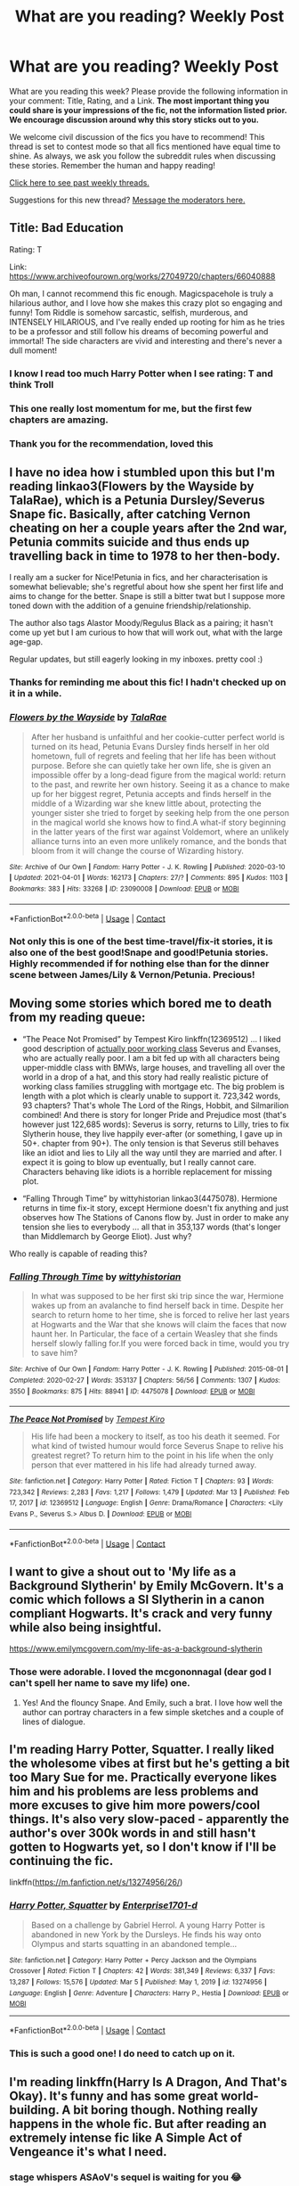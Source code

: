 #+TITLE: What are you reading? Weekly Post

* What are you reading? Weekly Post
:PROPERTIES:
:Author: the-phony-pony
:Score: 58
:DateUnix: 1617796822.0
:DateShort: 2021-Apr-07
:FlairText: Weekly Discussion
:END:
What are you reading this week? Please provide the following information in your comment: Title, Rating, and a Link. *The most important thing you could share is your impressions of the fic, not the information listed prior. We encourage discussion around why this story sticks out to you.*

We welcome civil discussion of the fics you have to recommend! This thread is set to contest mode so that all fics mentioned have equal time to shine. As always, we ask you follow the subreddit rules when discussing these stories. Remember the human and happy reading!

[[https://www.reddit.com/r/HPfanfiction/search?q=flair%3AWeekly+Discussion&restrict_sr=on&sort=new&t=all][Click here to see past weekly threads.]]

Suggestions for this new thread? [[https://www.reddit.com/message/compose?to=%2Fr%2FHPfanfiction&subject=Weekly+Thread][Message the moderators here.]]


** Title: Bad Education

Rating: T

Link: [[https://www.archiveofourown.org/works/27049720/chapters/66040888]]

Oh man, I cannot recommend this fic enough. Magicspacehole is truly a hilarious author, and I love how she makes this crazy plot so engaging and funny! Tom Riddle is somehow sarcastic, selfish, murderous, and INTENSELY HILARIOUS, and I've really ended up rooting for him as he tries to be a professor and still follow his dreams of becoming powerful and immortal! The side characters are vivid and interesting and there's never a dull moment!
:PROPERTIES:
:Author: AFamiliarWitch
:Score: 20
:DateUnix: 1617800670.0
:DateShort: 2021-Apr-07
:END:

*** I know I read too much Harry Potter when I see rating: T and think Troll
:PROPERTIES:
:Author: youmonkeybeater
:Score: 7
:DateUnix: 1617806487.0
:DateShort: 2021-Apr-07
:END:


*** This one really lost momentum for me, but the first few chapters are amazing.
:PROPERTIES:
:Author: dudemanwhoa
:Score: 4
:DateUnix: 1617825463.0
:DateShort: 2021-Apr-08
:END:


*** Thank you for the recommendation, loved this
:PROPERTIES:
:Author: LyraWatson
:Score: 3
:DateUnix: 1617905682.0
:DateShort: 2021-Apr-08
:END:


** I have no idea how i stumbled upon this but I'm reading linkao3(Flowers by the Wayside by TalaRae), which is a Petunia Dursley/Severus Snape fic. Basically, after catching Vernon cheating on her a couple years after the 2nd war, Petunia commits suicide and thus ends up travelling back in time to 1978 to her then-body.

I really am a sucker for Nice!Petunia in fics, and her characterisation is somewhat believable; she's regretful about how she spent her first life and aims to change for the better. Snape is still a bitter twat but I suppose more toned down with the addition of a genuine friendship/relationship.

The author also tags Alastor Moody/Regulus Black as a pairing; it hasn't come up yet but I am curious to how that will work out, what with the large age-gap.

Regular updates, but still eagerly looking in my inboxes. pretty cool :)
:PROPERTIES:
:Author: namisal
:Score: 11
:DateUnix: 1617805613.0
:DateShort: 2021-Apr-07
:END:

*** Thanks for reminding me about this fic! I hadn't checked up on it in a while.
:PROPERTIES:
:Author: anu_start_69
:Score: 3
:DateUnix: 1617911651.0
:DateShort: 2021-Apr-09
:END:


*** [[https://archiveofourown.org/works/23090008][*/Flowers by the Wayside/*]] by [[https://www.archiveofourown.org/users/TalaRae/pseuds/TalaRae][/TalaRae/]]

#+begin_quote
  After her husband is unfaithful and her cookie-cutter perfect world is turned on its head, Petunia Evans Dursley finds herself in her old hometown, full of regrets and feeling that her life has been without purpose. Before she can quietly take her own life, she is given an impossible offer by a long-dead figure from the magical world: return to the past, and rewrite her own history. Seeing it as a chance to make up for her biggest regret, Petunia accepts and finds herself in the middle of a Wizarding war she knew little about, protecting the younger sister she tried to forget by seeking help from the one person in the magical world she knows how to find.A what-if story beginning in the latter years of the first war against Voldemort, where an unlikely alliance turns into an even more unlikely romance, and the bonds that bloom from it will change the course of Wizarding history.
#+end_quote

^{/Site/:} ^{Archive} ^{of} ^{Our} ^{Own} ^{*|*} ^{/Fandom/:} ^{Harry} ^{Potter} ^{-} ^{J.} ^{K.} ^{Rowling} ^{*|*} ^{/Published/:} ^{2020-03-10} ^{*|*} ^{/Updated/:} ^{2021-04-01} ^{*|*} ^{/Words/:} ^{162173} ^{*|*} ^{/Chapters/:} ^{27/?} ^{*|*} ^{/Comments/:} ^{895} ^{*|*} ^{/Kudos/:} ^{1103} ^{*|*} ^{/Bookmarks/:} ^{383} ^{*|*} ^{/Hits/:} ^{33268} ^{*|*} ^{/ID/:} ^{23090008} ^{*|*} ^{/Download/:} ^{[[https://archiveofourown.org/downloads/23090008/Flowers%20by%20the%20Wayside.epub?updated_at=1617312297][EPUB]]} ^{or} ^{[[https://archiveofourown.org/downloads/23090008/Flowers%20by%20the%20Wayside.mobi?updated_at=1617312297][MOBI]]}

--------------

*FanfictionBot*^{2.0.0-beta} | [[https://github.com/FanfictionBot/reddit-ffn-bot/wiki/Usage][Usage]] | [[https://www.reddit.com/message/compose?to=tusing][Contact]]
:PROPERTIES:
:Author: FanfictionBot
:Score: 2
:DateUnix: 1617805637.0
:DateShort: 2021-Apr-07
:END:


*** Not only this is one of the best time-travel/fix-it stories, it is also one of the best good!Snape and good!Petunia stories. Highly recommended if for nothing else than for the dinner scene between James/Lily & Vernon/Petunia. Precious!
:PROPERTIES:
:Author: ceplma
:Score: 1
:DateUnix: 1618416533.0
:DateShort: 2021-Apr-14
:END:


** Moving some stories which bored me to death from my reading queue:

- “The Peace Not Promised” by Tempest Kiro linkffn(12369512) ... I liked good description of [[https://www.reddit.com/r/HPfanfiction/comments/lumg8r/all_our_kin_snape_and_evanses_flight_from_the/][actually poor working class]] Severus and Evanses, who are actually really poor. I am a bit fed up with all characters being upper-middle class with BMWs, large houses, and travelling all over the world in a drop of a hat, and this story had really realistic picture of working class families struggling with mortgage etc. The big problem is length with a plot which is clearly unable to support it. 723,342 words, 93 chapters? That's whole The Lord of the Rings, Hobbit, and Silmarilion combined! And there is story for longer Pride and Prejudice most (that's however just 122,685 words): Severus is sorry, returns to Lilly, tries to fix Slytherin house, they live happily ever-after (or something, I gave up in 50+. chapter from 90+). The only tension is that Severus still behaves like an idiot and lies to Lily all the way until they are married and after. I expect it is going to blow up eventually, but I really cannot care. Characters behaving like idiots is a horrible replacement for missing plot.

- “Falling Through Time” by wittyhistorian linkao3(4475078). Hermione returns in time fix-it story, except Hermione doesn't fix anything and just observes how The Stations of Canons flow by. Just in order to make any tension she lies to everybody ... all that in 353,137 words (that's longer than Middlemarch by George Eliot). Just why?

Who really is capable of reading this?
:PROPERTIES:
:Author: ceplma
:Score: 11
:DateUnix: 1618089654.0
:DateShort: 2021-Apr-11
:END:

*** [[https://archiveofourown.org/works/4475078][*/Falling Through Time/*]] by [[https://www.archiveofourown.org/users/wittyhistorian/pseuds/wittyhistorian][/wittyhistorian/]]

#+begin_quote
  In what was supposed to be her first ski trip since the war, Hermione wakes up from an avalanche to find herself back in time. Despite her search to return home to her time, she is forced to relive her last years at Hogwarts and the War that she knows will claim the faces that now haunt her. In Particular, the face of a certain Weasley that she finds herself slowly falling for.If you were forced back in time, would you try to save him?
#+end_quote

^{/Site/:} ^{Archive} ^{of} ^{Our} ^{Own} ^{*|*} ^{/Fandom/:} ^{Harry} ^{Potter} ^{-} ^{J.} ^{K.} ^{Rowling} ^{*|*} ^{/Published/:} ^{2015-08-01} ^{*|*} ^{/Completed/:} ^{2020-02-27} ^{*|*} ^{/Words/:} ^{353137} ^{*|*} ^{/Chapters/:} ^{56/56} ^{*|*} ^{/Comments/:} ^{1307} ^{*|*} ^{/Kudos/:} ^{3550} ^{*|*} ^{/Bookmarks/:} ^{875} ^{*|*} ^{/Hits/:} ^{88941} ^{*|*} ^{/ID/:} ^{4475078} ^{*|*} ^{/Download/:} ^{[[https://archiveofourown.org/downloads/4475078/Falling%20Through%20Time.epub?updated_at=1617616214][EPUB]]} ^{or} ^{[[https://archiveofourown.org/downloads/4475078/Falling%20Through%20Time.mobi?updated_at=1617616214][MOBI]]}

--------------

[[https://www.fanfiction.net/s/12369512/1/][*/The Peace Not Promised/*]] by [[https://www.fanfiction.net/u/812247/Tempest-Kiro][/Tempest Kiro/]]

#+begin_quote
  His life had been a mockery to itself, as too his death it seemed. For what kind of twisted humour would force Severus Snape to relive his greatest regret? To return him to the point in his life when the only person that ever mattered in his life had already turned away.
#+end_quote

^{/Site/:} ^{fanfiction.net} ^{*|*} ^{/Category/:} ^{Harry} ^{Potter} ^{*|*} ^{/Rated/:} ^{Fiction} ^{T} ^{*|*} ^{/Chapters/:} ^{93} ^{*|*} ^{/Words/:} ^{723,342} ^{*|*} ^{/Reviews/:} ^{2,283} ^{*|*} ^{/Favs/:} ^{1,217} ^{*|*} ^{/Follows/:} ^{1,479} ^{*|*} ^{/Updated/:} ^{Mar} ^{13} ^{*|*} ^{/Published/:} ^{Feb} ^{17,} ^{2017} ^{*|*} ^{/id/:} ^{12369512} ^{*|*} ^{/Language/:} ^{English} ^{*|*} ^{/Genre/:} ^{Drama/Romance} ^{*|*} ^{/Characters/:} ^{<Lily} ^{Evans} ^{P.,} ^{Severus} ^{S.>} ^{Albus} ^{D.} ^{*|*} ^{/Download/:} ^{[[http://www.ff2ebook.com/old/ffn-bot/index.php?id=12369512&source=ff&filetype=epub][EPUB]]} ^{or} ^{[[http://www.ff2ebook.com/old/ffn-bot/index.php?id=12369512&source=ff&filetype=mobi][MOBI]]}

--------------

*FanfictionBot*^{2.0.0-beta} | [[https://github.com/FanfictionBot/reddit-ffn-bot/wiki/Usage][Usage]] | [[https://www.reddit.com/message/compose?to=tusing][Contact]]
:PROPERTIES:
:Author: FanfictionBot
:Score: 1
:DateUnix: 1618089675.0
:DateShort: 2021-Apr-11
:END:


** I want to give a shout out to 'My life as a Background Slytherin' by Emily McGovern. It's a comic which follows a SI Slytherin in a canon compliant Hogwarts. It's crack and very funny while also being insightful.

[[https://www.emilymcgovern.com/my-life-as-a-background-slytherin]]
:PROPERTIES:
:Author: jacdot
:Score: 11
:DateUnix: 1618198082.0
:DateShort: 2021-Apr-12
:END:

*** Those were adorable. I loved the mcgononnagal (dear god I can't spell her name to save my life) one.
:PROPERTIES:
:Author: darlingnicky
:Score: 2
:DateUnix: 1618283048.0
:DateShort: 2021-Apr-13
:END:

**** Yes! And the flouncy Snape. And Emily, such a brat. I love how well the author can portray characters in a few simple sketches and a couple of lines of dialogue.
:PROPERTIES:
:Author: jacdot
:Score: 2
:DateUnix: 1618367641.0
:DateShort: 2021-Apr-14
:END:


** I'm reading Harry Potter, Squatter. I really liked the wholesome vibes at first but he's getting a bit too Mary Sue for me. Practically everyone likes him and his problems are less problems and more excuses to give him more powers/cool things. It's also very slow-paced - apparently the author's over 300k words in and still hasn't gotten to Hogwarts yet, so I don't know if I'll be continuing the fic.

linkffn([[https://m.fanfiction.net/s/13274956/26/]])
:PROPERTIES:
:Author: eurasian_nuthatch
:Score: 10
:DateUnix: 1617804190.0
:DateShort: 2021-Apr-07
:END:

*** [[https://www.fanfiction.net/s/13274956/1/][*/Harry Potter, Squatter/*]] by [[https://www.fanfiction.net/u/143877/Enterprise1701-d][/Enterprise1701-d/]]

#+begin_quote
  Based on a challenge by Gabriel Herrol. A young Harry Potter is abandoned in new York by the Dursleys. He finds his way onto Olympus and starts squatting in an abandoned temple...
#+end_quote

^{/Site/:} ^{fanfiction.net} ^{*|*} ^{/Category/:} ^{Harry} ^{Potter} ^{+} ^{Percy} ^{Jackson} ^{and} ^{the} ^{Olympians} ^{Crossover} ^{*|*} ^{/Rated/:} ^{Fiction} ^{T} ^{*|*} ^{/Chapters/:} ^{42} ^{*|*} ^{/Words/:} ^{381,349} ^{*|*} ^{/Reviews/:} ^{6,337} ^{*|*} ^{/Favs/:} ^{13,287} ^{*|*} ^{/Follows/:} ^{15,576} ^{*|*} ^{/Updated/:} ^{Mar} ^{5} ^{*|*} ^{/Published/:} ^{May} ^{1,} ^{2019} ^{*|*} ^{/id/:} ^{13274956} ^{*|*} ^{/Language/:} ^{English} ^{*|*} ^{/Genre/:} ^{Adventure} ^{*|*} ^{/Characters/:} ^{Harry} ^{P.,} ^{Hestia} ^{*|*} ^{/Download/:} ^{[[http://www.ff2ebook.com/old/ffn-bot/index.php?id=13274956&source=ff&filetype=epub][EPUB]]} ^{or} ^{[[http://www.ff2ebook.com/old/ffn-bot/index.php?id=13274956&source=ff&filetype=mobi][MOBI]]}

--------------

*FanfictionBot*^{2.0.0-beta} | [[https://github.com/FanfictionBot/reddit-ffn-bot/wiki/Usage][Usage]] | [[https://www.reddit.com/message/compose?to=tusing][Contact]]
:PROPERTIES:
:Author: FanfictionBot
:Score: 2
:DateUnix: 1617804218.0
:DateShort: 2021-Apr-07
:END:


*** This is such a good one! I do need to catch up on it.
:PROPERTIES:
:Author: bronzekeeper_1
:Score: 2
:DateUnix: 1618203896.0
:DateShort: 2021-Apr-12
:END:


** I'm reading linkffn(Harry Is A Dragon, And That's Okay). It's funny and has some great world-building. A bit boring though. Nothing really happens in the whole fic. But after reading an extremely intense fic like *A Simple Act of Vengeance* it's what I need.
:PROPERTIES:
:Author: DariusA92
:Score: 8
:DateUnix: 1617808478.0
:DateShort: 2021-Apr-07
:END:

*** *stage whispers* ASAoV's sequel is waiting for you 😂
:PROPERTIES:
:Score: 2
:DateUnix: 1617894443.0
:DateShort: 2021-Apr-08
:END:


*** [[https://www.fanfiction.net/s/13230340/1/][*/Harry Is A Dragon, And That's Okay/*]] by [[https://www.fanfiction.net/u/2996114/Saphroneth][/Saphroneth/]]

#+begin_quote
  Harry Potter is a dragon. He's been a dragon for several years, and frankly he's quite used to the idea - after all, in his experience nobody ever comments about it, so presumably it's just what happens sometimes. Magic, though, THAT is something entirely new. Comedy fic, leading on from the consequences of one... admittedly quite large... change. Cover art by amalgamzaku.
#+end_quote

^{/Site/:} ^{fanfiction.net} ^{*|*} ^{/Category/:} ^{Harry} ^{Potter} ^{*|*} ^{/Rated/:} ^{Fiction} ^{T} ^{*|*} ^{/Chapters/:} ^{99} ^{*|*} ^{/Words/:} ^{701,926} ^{*|*} ^{/Reviews/:} ^{2,957} ^{*|*} ^{/Favs/:} ^{4,513} ^{*|*} ^{/Follows/:} ^{5,049} ^{*|*} ^{/Updated/:} ^{Mar} ^{13} ^{*|*} ^{/Published/:} ^{Mar} ^{10,} ^{2019} ^{*|*} ^{/id/:} ^{13230340} ^{*|*} ^{/Language/:} ^{English} ^{*|*} ^{/Genre/:} ^{Humor/Adventure} ^{*|*} ^{/Characters/:} ^{Harry} ^{P.} ^{*|*} ^{/Download/:} ^{[[http://www.ff2ebook.com/old/ffn-bot/index.php?id=13230340&source=ff&filetype=epub][EPUB]]} ^{or} ^{[[http://www.ff2ebook.com/old/ffn-bot/index.php?id=13230340&source=ff&filetype=mobi][MOBI]]}

--------------

*FanfictionBot*^{2.0.0-beta} | [[https://github.com/FanfictionBot/reddit-ffn-bot/wiki/Usage][Usage]] | [[https://www.reddit.com/message/compose?to=tusing][Contact]]
:PROPERTIES:
:Author: FanfictionBot
:Score: 1
:DateUnix: 1617808500.0
:DateShort: 2021-Apr-07
:END:


** I read two fics this week

linkao3([[https://archiveofourown.org/works/23263648/chapters/55709014]])

This is a very excellent fic. The main premise is this: Young Tom Riddle and Harry from different universes meet in the RoR and accidentally travel 50 years to the future in Tom's dimension.

There's some pretty cool druidic magic, it portrays Slytherin more realistically than canon and the Romance was pretty good.

Linkao3([[https://archiveofourown.org/works/22127926/chapters/52816285]])

This fic is also pretty good. It's an exploration of how Cedric could have become a death eater in Cursed Child and that's pretty much all you need to know.
:PROPERTIES:
:Author: nousernameslef
:Score: 7
:DateUnix: 1617808515.0
:DateShort: 2021-Apr-07
:END:

*** Thank you!!!! Dark Cedric is me :)
:PROPERTIES:
:Author: subtropicalyland
:Score: 4
:DateUnix: 1617820399.0
:DateShort: 2021-Apr-07
:END:


*** [[https://archiveofourown.org/works/23263648][*/The Incantation of the Oak-Priest/*]] by [[https://www.archiveofourown.org/users/relic_crown/pseuds/relic_crown][/relic_crown/]]

#+begin_quote
  A fifteen-year-old Tom Riddle slips through time, pulled by a scarred boy into a seemingly idyllic future. Harry Potter falls with him into a reality untouched by Voldemort's reign. Taken into the Potter household, the two form an unlikely bond -- but between centaur magic, governmental plots, and the darkness at the heart of the Forbidden Forest, this new world is not as it seems.(In which Tom learns to be kind, Harry learns to be cruel, and ancient magic sings to them both from the woods. Meanwhile, a war of metal and secrets brews in the shadows, threatening an end to the fragile peace.)
#+end_quote

^{/Site/:} ^{Archive} ^{of} ^{Our} ^{Own} ^{*|*} ^{/Fandom/:} ^{Harry} ^{Potter} ^{-} ^{J.} ^{K.} ^{Rowling} ^{*|*} ^{/Published/:} ^{2020-03-22} ^{*|*} ^{/Completed/:} ^{2021-02-28} ^{*|*} ^{/Words/:} ^{222666} ^{*|*} ^{/Chapters/:} ^{36/36} ^{*|*} ^{/Comments/:} ^{722} ^{*|*} ^{/Kudos/:} ^{918} ^{*|*} ^{/Bookmarks/:} ^{372} ^{*|*} ^{/Hits/:} ^{30314} ^{*|*} ^{/ID/:} ^{23263648} ^{*|*} ^{/Download/:} ^{[[https://archiveofourown.org/downloads/23263648/The%20Incantation%20of%20the.epub?updated_at=1617598359][EPUB]]} ^{or} ^{[[https://archiveofourown.org/downloads/23263648/The%20Incantation%20of%20the.mobi?updated_at=1617598359][MOBI]]}

--------------

*FanfictionBot*^{2.0.0-beta} | [[https://github.com/FanfictionBot/reddit-ffn-bot/wiki/Usage][Usage]] | [[https://www.reddit.com/message/compose?to=tusing][Contact]]
:PROPERTIES:
:Author: FanfictionBot
:Score: 3
:DateUnix: 1617808543.0
:DateShort: 2021-Apr-07
:END:


*** Oh yay, you're enjoying it!
:PROPERTIES:
:Author: Riddle-in-a-Box
:Score: 2
:DateUnix: 1617810004.0
:DateShort: 2021-Apr-07
:END:

**** Did you write one of them?
:PROPERTIES:
:Author: nousernameslef
:Score: 1
:DateUnix: 1617810073.0
:DateShort: 2021-Apr-07
:END:

***** Oh no, it's that I think I was the one who recommended Incantation of the Oak-Priest. I swear i saw you before.
:PROPERTIES:
:Author: Riddle-in-a-Box
:Score: 2
:DateUnix: 1617810193.0
:DateShort: 2021-Apr-07
:END:

****** That might very well have been the case. Thanks for the rec in that case.
:PROPERTIES:
:Author: nousernameslef
:Score: 1
:DateUnix: 1617810341.0
:DateShort: 2021-Apr-07
:END:


** I just have finished [[https://archiveofourown.org/series/2122854][Bad Education]] by [[https://archiveofourown.org/users/magicspacehole/pseuds/magicspacehole][magicspacehole]]

Summary: What he had pictured in his head when he'd first thought of teaching were long, sweeping orations, students hanging on his every word, young minds being taken in and inspired by his message. What he did not fully consider, however, was that he would actually have to teach. (In which Tom Riddle begins teaching at Hogwarts and realizes just what a horribly stupid idea it was.)

Opinion: I seldom laughed as much while reading a story as I did with this one. Tom is OOC but the world building and the plot is great for a humor-based fic.
:PROPERTIES:
:Author: Serena_Sers
:Score: 8
:DateUnix: 1618201193.0
:DateShort: 2021-Apr-12
:END:

*** I agree; this fic is hilarious. Thanks for sharing!
:PROPERTIES:
:Author: Babbine
:Score: 1
:DateUnix: 1618240306.0
:DateShort: 2021-Apr-12
:END:


** Title: A New Better Life

[[https://www.fanfiction.net/s/13270559/1/A-New-Better-Life]]

Do you like a good but fallible Dumbledore? A powerful but not overpowered Harry? A story that doesn't depend on ships? A story that follows canon but in a unique and original way? Good grammar? A family friendly story with action? A story that is under the radar and a author that deserves more reads?

If so give it a chance. Year 1 is done and Year 2 is on the way.

Highly recommend.
:PROPERTIES:
:Author: Focusun
:Score: 6
:DateUnix: 1617834894.0
:DateShort: 2021-Apr-08
:END:

*** Hm I'll check it out.
:PROPERTIES:
:Author: RoyalCatniss
:Score: 3
:DateUnix: 1617949115.0
:DateShort: 2021-Apr-09
:END:


** It's been a few weeks since I've done one of these. I've been going through a real drink-whiskey-and-play-Rock-Band-every-night phase. Trying to recapture my youth. Been drinking some pretty good whiskys. Way better than the swill I drank back when I was poor. If I had a time phone and could call myself in 2010 I'd tell myself A) to buy bitcoin; and B) that Buffalo Trace only costs $25 a bottle and tastes better than every bourbon under $50 (including Eagle Rare, Buffalo Trace's label in the $40 price range) and a lot of the ones that are over $50.

Of course, I always have time to stop drinking and strumming a plastic, baby guitar to read the new chapter of Unprecedented Competition by BrilliantLady. The latest entry in a series that started off (five fics ago) as something that was nearly a canon rehash and has slowly and logically gone completely off of the rails of canon. Those butterfly wings be small, but they are strong. Right now we're at year 4, and Harry has actually managed to be popular enough that the school has rallied around him and he has study groups helping him learn spells and troubleshoot strategies for the tournament tasks. At a rate of two chapters per week, the second task is coming up fast, but this series ramps up into such a page turner that if you start now I don't doubt you'll be all caught up by the time we get there. Start on the first (very short) set up fic: The Definition of Normal. A true 1/1 series.

linkffn(11591125)

I'm also still reading and still wholeheartedly recommending Loose Cannon by Manatee-Vs-Walrus. The fic that taught me what EWE means. Before I thought it was some kind of smut indicator because of the similarity to the more widely known PWP tag. So I guess this means Loose Cannon is educational too. One more reason to give it a try! One thing I really like about this fic that I don't think I've mentioned in the last 10 comments I've made recommending it is that the author seeds the story with future events all of the time. The fic is advertised as "No mortal peril" and completely lives up to it, but even without the stakes (and perhaps more importantly the cliffhangers) you'd get from a combat-oriented story my interest is always piqued, because I always have a vague idea of what's coming soon. Like right now I'm looking forward to Harry attending the annual WORF (an organization that helps werewolves) gala, where he'll be auctioning off for charity his old glasses, a broomstick that was broken out from under him during one of his first matches playing for the Chudley Cannons, and a date with himself. Hopefully I've managed to pique your interest too, the story is an absolute blast that has been going strong for a staggering 994,537 words and shows no signs of slowing down. Come enjoy new chapters of this 1/1 story every Wednesday.

linkffn(13452914)

I also read A Simple Act of Vengeance by Frickles, and the sequel (as much of it as is currently published) Wrath and Remorse. This is just about the exact opposite of Loose Cannon. This fic makes A Storm of Swords look like The Very Hungry Caterpillar. It is intense, brutal, and ramps up to a degree that you really don't see in anything else. The closest comparison I have is, if anyone reads Wildbow's stories (not fan fiction, but they are published online for free), it reminds me of Pact after arc 9 where the story is just pure insanity, ramping up from one mind blowing fucked up situation to another, but I honestly think Wrath and Remorse in particular is somehow more intense and more brutal than Pact was. Without getting too much into spoiler territory, the story starts out like a nice little Super!Harry story where he has wandless magic, and is going to be in a cute little love triangle with Susan Bones and Daphne Greengrass, and everything is going to be a great predictable canon-rehash cakewalk, and then all of that is ripped away from you and what's left is a bunch of horribly broken people just trying to keep it together for one more goddamn day. This Frickles cat is definitely someone to watch. The kind of dude that the "follow author" check box was made for. Relative newcomer, but already super prolific and very creative and original with a bunch of great WIPs that are being regularly updated. I would give the story a 1/1, but my immersion was shattered when a character ordered a whiskey that wasn't produced for ~13 more years after present day in the story, so that's a goose egg for you, A Simple Act of Vengeance! You get nothing!! I said good day sir!!! Ah whatever, you know it's a 1/1.

linkffn(13540876)
:PROPERTIES:
:Author: HamiltonsGhost
:Score: 6
:DateUnix: 1617945611.0
:DateShort: 2021-Apr-09
:END:

*** In regards to A simple act of vengeance, does the story and writing improve significantly? I'm on chapter 8 and the quality is.. average so to speak. Now i'm not bemoaning the author, any person who is willing to put the time and effort into a work has the utmost respect in my book.
:PROPERTIES:
:Author: ZacSt
:Score: 5
:DateUnix: 1617962999.0
:DateShort: 2021-Apr-09
:END:

**** I would say absolutely, and I think the author would agree with your criticism. Aside from just getting a lot of practice as he goes, around the end of second year he got a pretty experienced beta, and they seem to work very well together.

To quote the author from the final A/N:

#+begin_quote
  Last shout-out (until the next story) has to go to Nauze, who's been with me for the last 20-some chapters of this story, as well as to anakvita, though their tenure as my beta was only for 3 or 4 chapters. I should go back and edit some of the earlier chapters, and I will someday. Cheers!
#+end_quote
:PROPERTIES:
:Author: HamiltonsGhost
:Score: 3
:DateUnix: 1617979731.0
:DateShort: 2021-Apr-09
:END:


*** [[https://www.fanfiction.net/s/11591125/1/][*/The Definition of Normal/*]] by [[https://www.fanfiction.net/u/6872861/BrilliantLady][/BrilliantLady/]]

#+begin_quote
  A young Harry learns the everyday power of words. He's going to make the Dursleys happy by being "normal". Then they'll love him, just like they love Dudley! It's a flawless plan... right? Smart!Harry, Manipulative!Harry, canonical level child neglect/abuse. Complete. Part 1 of the "Perfectly Normal" series.
#+end_quote

^{/Site/:} ^{fanfiction.net} ^{*|*} ^{/Category/:} ^{Harry} ^{Potter} ^{*|*} ^{/Rated/:} ^{Fiction} ^{K} ^{*|*} ^{/Chapters/:} ^{10} ^{*|*} ^{/Words/:} ^{18,706} ^{*|*} ^{/Reviews/:} ^{251} ^{*|*} ^{/Favs/:} ^{1,336} ^{*|*} ^{/Follows/:} ^{683} ^{*|*} ^{/Updated/:} ^{Dec} ^{3,} ^{2015} ^{*|*} ^{/Published/:} ^{Nov} ^{1,} ^{2015} ^{*|*} ^{/Status/:} ^{Complete} ^{*|*} ^{/id/:} ^{11591125} ^{*|*} ^{/Language/:} ^{English} ^{*|*} ^{/Genre/:} ^{Family/Fantasy} ^{*|*} ^{/Characters/:} ^{Harry} ^{P.,} ^{Petunia} ^{D.,} ^{Dudley} ^{D.,} ^{Vernon} ^{D.} ^{*|*} ^{/Download/:} ^{[[http://www.ff2ebook.com/old/ffn-bot/index.php?id=11591125&source=ff&filetype=epub][EPUB]]} ^{or} ^{[[http://www.ff2ebook.com/old/ffn-bot/index.php?id=11591125&source=ff&filetype=mobi][MOBI]]}

--------------

[[https://www.fanfiction.net/s/13452914/1/][*/Loose Cannon/*]] by [[https://www.fanfiction.net/u/11271166/manatee-vs-walrus][/manatee-vs-walrus/]]

#+begin_quote
  Fourteen months after the Battle of Hogwarts, an overheard, off-the-cuff comment turns Harry's life upside-down. Goodbye Auror training, hello Chudley Cannons! And witches ... lots of witches (but no harem). Heaps of dialogue and world-building, and OCs galore. Warning: Many tropes were harmed in the writing of this fic, and Cursed Child never happened. NO MORTAL PERIL.
#+end_quote

^{/Site/:} ^{fanfiction.net} ^{*|*} ^{/Category/:} ^{Harry} ^{Potter} ^{*|*} ^{/Rated/:} ^{Fiction} ^{M} ^{*|*} ^{/Chapters/:} ^{116} ^{*|*} ^{/Words/:} ^{994,537} ^{*|*} ^{/Reviews/:} ^{1,133} ^{*|*} ^{/Favs/:} ^{1,131} ^{*|*} ^{/Follows/:} ^{1,437} ^{*|*} ^{/Updated/:} ^{Apr} ^{8} ^{*|*} ^{/Published/:} ^{Dec} ^{15,} ^{2019} ^{*|*} ^{/id/:} ^{13452914} ^{*|*} ^{/Language/:} ^{English} ^{*|*} ^{/Genre/:} ^{Humor/Hurt/Comfort} ^{*|*} ^{/Characters/:} ^{Harry} ^{P.,} ^{Hermione} ^{G.,} ^{OC,} ^{Kreacher} ^{*|*} ^{/Download/:} ^{[[http://www.ff2ebook.com/old/ffn-bot/index.php?id=13452914&source=ff&filetype=epub][EPUB]]} ^{or} ^{[[http://www.ff2ebook.com/old/ffn-bot/index.php?id=13452914&source=ff&filetype=mobi][MOBI]]}

--------------

[[https://www.fanfiction.net/s/13540876/1/][*/A Simple Act of Vengeance/*]] by [[https://www.fanfiction.net/u/13265614/Frickles][/Frickles/]]

#+begin_quote
  Harry Potter found a loving home after escaping his relatives, but the wizarding world he's dragged into turned out to be anything but magical. Power, fame, and glory may not bring happiness, but they might just be enough to right the wrongs inflicted upon him. The sequel, Wrath and Remorse, is published on this site.
#+end_quote

^{/Site/:} ^{fanfiction.net} ^{*|*} ^{/Category/:} ^{Harry} ^{Potter} ^{*|*} ^{/Rated/:} ^{Fiction} ^{M} ^{*|*} ^{/Chapters/:} ^{51} ^{*|*} ^{/Words/:} ^{352,195} ^{*|*} ^{/Reviews/:} ^{1,243} ^{*|*} ^{/Favs/:} ^{1,533} ^{*|*} ^{/Follows/:} ^{1,982} ^{*|*} ^{/Updated/:} ^{Dec} ^{17,} ^{2020} ^{*|*} ^{/Published/:} ^{Apr} ^{3,} ^{2020} ^{*|*} ^{/Status/:} ^{Complete} ^{*|*} ^{/id/:} ^{13540876} ^{*|*} ^{/Language/:} ^{English} ^{*|*} ^{/Genre/:} ^{Adventure/Supernatural} ^{*|*} ^{/Characters/:} ^{Harry} ^{P.,} ^{Neville} ^{L.,} ^{Susan} ^{B.,} ^{Daphne} ^{G.} ^{*|*} ^{/Download/:} ^{[[http://www.ff2ebook.com/old/ffn-bot/index.php?id=13540876&source=ff&filetype=epub][EPUB]]} ^{or} ^{[[http://www.ff2ebook.com/old/ffn-bot/index.php?id=13540876&source=ff&filetype=mobi][MOBI]]}

--------------

*FanfictionBot*^{2.0.0-beta} | [[https://github.com/FanfictionBot/reddit-ffn-bot/wiki/Usage][Usage]] | [[https://www.reddit.com/message/compose?to=tusing][Contact]]
:PROPERTIES:
:Author: FanfictionBot
:Score: 1
:DateUnix: 1617945639.0
:DateShort: 2021-Apr-09
:END:


** I just started linkao3([[https://archiveofourown.org/works/24720655]]) which is so far (I'm at 5%) very nice. It's a time travel of Hermione to Marauders era.

Before that I read linkao3([[https://archiveofourown.org/works/27299614]]) which is ok, it's a bella/hermione story. Though so far there isn't much plot.

linkffn([[https://www.fanfiction.net/s/6635363/1/When-In-Doubt-Obliviate]]) which was fun. Some chapters were really hilarious.

linkffn([[https://www.fanfiction.net/s/6337450/1/Harry-Potter-and-the-Turning-of-the-Sun]]) is a harry/bellatrix story, a little bit like Delenda Est but it's quite a lot boring. I had read that it was boring before starting it, but I kinda like this ship so I read it anyway and yeah there isn't much happening. And it's not complete.

linkffn([[https://www.fanfiction.net/s/12317784/1/Stepping-Back]]) is also a harry/bellatrix story. I liked the beginning, but it turned into an endless loop of ultra-emotional/power-wanky which spoiled it.
:PROPERTIES:
:Author: PaddleStroke
:Score: 7
:DateUnix: 1617978731.0
:DateShort: 2021-Apr-09
:END:

*** [[https://archiveofourown.org/works/15153092][*/All You Want/*]] by [[https://www.archiveofourown.org/users/senlinyu/pseuds/senlinyu][/senlinyu/]]

#+begin_quote
  Eighth Year at Hogwarts was supposed to be Hermione's. And it is, just not in the way she expects. Omegaverse fic.
#+end_quote

^{/Site/:} ^{Archive} ^{of} ^{Our} ^{Own} ^{*|*} ^{/Fandom/:} ^{Harry} ^{Potter} ^{-} ^{J.} ^{K.} ^{Rowling} ^{*|*} ^{/Published/:} ^{2018-07-03} ^{*|*} ^{/Completed/:} ^{2019-04-08} ^{*|*} ^{/Words/:} ^{172651} ^{*|*} ^{/Chapters/:} ^{36/36} ^{*|*} ^{/Comments/:} ^{5167} ^{*|*} ^{/Kudos/:} ^{20261} ^{*|*} ^{/Bookmarks/:} ^{4469} ^{*|*} ^{/Hits/:} ^{558361} ^{*|*} ^{/ID/:} ^{15153092} ^{*|*} ^{/Download/:} ^{[[https://archiveofourown.org/downloads/15153092/All%20You%20Want.epub?updated_at=1617972136][EPUB]]} ^{or} ^{[[https://archiveofourown.org/downloads/15153092/All%20You%20Want.mobi?updated_at=1617972136][MOBI]]}

--------------

[[https://www.fanfiction.net/s/6635363/1/][*/When In Doubt, Obliviate/*]] by [[https://www.fanfiction.net/u/674180/Sarah1281][/Sarah1281/]]

#+begin_quote
  When a chance meeting reveals Harry's planned fate to Lockhart, he knows what he has to do: rescue him and raise him as his own to properly manage his celebrity status. Harry gets a magical upbringing, Lockhart gets the Boy-Who-Lived...everybody wins!
#+end_quote

^{/Site/:} ^{fanfiction.net} ^{*|*} ^{/Category/:} ^{Harry} ^{Potter} ^{*|*} ^{/Rated/:} ^{Fiction} ^{K+} ^{*|*} ^{/Chapters/:} ^{38} ^{*|*} ^{/Words/:} ^{114,644} ^{*|*} ^{/Reviews/:} ^{2,907} ^{*|*} ^{/Favs/:} ^{3,510} ^{*|*} ^{/Follows/:} ^{2,154} ^{*|*} ^{/Updated/:} ^{Aug} ^{22,} ^{2012} ^{*|*} ^{/Published/:} ^{Jan} ^{8,} ^{2011} ^{*|*} ^{/Status/:} ^{Complete} ^{*|*} ^{/id/:} ^{6635363} ^{*|*} ^{/Language/:} ^{English} ^{*|*} ^{/Genre/:} ^{Humor/Friendship} ^{*|*} ^{/Characters/:} ^{Harry} ^{P.,} ^{Gilderoy} ^{L.} ^{*|*} ^{/Download/:} ^{[[http://www.ff2ebook.com/old/ffn-bot/index.php?id=6635363&source=ff&filetype=epub][EPUB]]} ^{or} ^{[[http://www.ff2ebook.com/old/ffn-bot/index.php?id=6635363&source=ff&filetype=mobi][MOBI]]}

--------------

[[https://www.fanfiction.net/s/6337450/1/][*/Harry Potter and the Turning of the Sun/*]] by [[https://www.fanfiction.net/u/726855/Lord-umbrex][/Lord umbrex/]]

#+begin_quote
  AU past OP-After Harry is thrust back in time, he has to survive his final years in Hogwarts and live his new life around people he knows will become Death Eaters. Can he beat his prejudices and give people a chance, or will he crumble under the pressure?
#+end_quote

^{/Site/:} ^{fanfiction.net} ^{*|*} ^{/Category/:} ^{Harry} ^{Potter} ^{*|*} ^{/Rated/:} ^{Fiction} ^{T} ^{*|*} ^{/Chapters/:} ^{39} ^{*|*} ^{/Words/:} ^{318,076} ^{*|*} ^{/Reviews/:} ^{1,439} ^{*|*} ^{/Favs/:} ^{3,704} ^{*|*} ^{/Follows/:} ^{4,523} ^{*|*} ^{/Updated/:} ^{Dec} ^{26,} ^{2017} ^{*|*} ^{/Published/:} ^{Sep} ^{19,} ^{2010} ^{*|*} ^{/id/:} ^{6337450} ^{*|*} ^{/Language/:} ^{English} ^{*|*} ^{/Characters/:} ^{Harry} ^{P.,} ^{Bellatrix} ^{L.} ^{*|*} ^{/Download/:} ^{[[http://www.ff2ebook.com/old/ffn-bot/index.php?id=6337450&source=ff&filetype=epub][EPUB]]} ^{or} ^{[[http://www.ff2ebook.com/old/ffn-bot/index.php?id=6337450&source=ff&filetype=mobi][MOBI]]}

--------------

[[https://www.fanfiction.net/s/12317784/1/][*/Stepping Back/*]] by [[https://www.fanfiction.net/u/8024050/TheBlack-sResurgence][/TheBlack'sResurgence/]]

#+begin_quote
  Post-OOTP. The episode in the DOM has left Harry a changed boy. He returns to the Dursley's to prepare for his inevitable confrontation with Voldemort, but his stay there is very short-lived. He finds himself in the care of people who he has no choice but to cooperate with and they give him a startling revelation: Harry must travel back to the 1970's to save the wizarding world.
#+end_quote

^{/Site/:} ^{fanfiction.net} ^{*|*} ^{/Category/:} ^{Harry} ^{Potter} ^{*|*} ^{/Rated/:} ^{Fiction} ^{M} ^{*|*} ^{/Chapters/:} ^{26} ^{*|*} ^{/Words/:} ^{396,912} ^{*|*} ^{/Reviews/:} ^{4,210} ^{*|*} ^{/Favs/:} ^{12,773} ^{*|*} ^{/Follows/:} ^{11,603} ^{*|*} ^{/Updated/:} ^{Feb} ^{13} ^{*|*} ^{/Published/:} ^{Jan} ^{11,} ^{2017} ^{*|*} ^{/Status/:} ^{Complete} ^{*|*} ^{/id/:} ^{12317784} ^{*|*} ^{/Language/:} ^{English} ^{*|*} ^{/Genre/:} ^{Drama/Romance} ^{*|*} ^{/Characters/:} ^{<Harry} ^{P.,} ^{Bellatrix} ^{L.>} ^{James} ^{P.} ^{*|*} ^{/Download/:} ^{[[http://www.ff2ebook.com/old/ffn-bot/index.php?id=12317784&source=ff&filetype=epub][EPUB]]} ^{or} ^{[[http://www.ff2ebook.com/old/ffn-bot/index.php?id=12317784&source=ff&filetype=mobi][MOBI]]}

--------------

*FanfictionBot*^{2.0.0-beta} | [[https://github.com/FanfictionBot/reddit-ffn-bot/wiki/Usage][Usage]] | [[https://www.reddit.com/message/compose?to=tusing][Contact]]
:PROPERTIES:
:Author: FanfictionBot
:Score: 1
:DateUnix: 1617978788.0
:DateShort: 2021-Apr-09
:END:


** *The Sultan and Scheherazade are one* Grindeldore. This is by Eldritcher who is hands down my favorite author at the moment. They have a poetic and sparse way of writing which leaves impressions long after reading the fic. Amazing world building and use of symbolism. Albus and Gellert are written sympathetically. I loved how the World War I and Spanish Flu are used as plot devices. linkao3([[https://archiveofourown.org/works/30478755]])

#+begin_quote
  "I had believed there is no balm in Gilead," he said, eyes bright with tears, trembling, despondent, merely a man. "Then you came to me."
#+end_quote

*The Art and Science of Change* Minerva/Severus. This is by one of my favorite Minerva authors. Retired Minerva. Bittersweet fic about Minerva starting a new life in the Hebrides after leaving Hogwarts. I really liked the writing. . Since the fic is Minerva centric it's definitely easier to understand her headspace compared to his. There is a lot of character growth in between the lines. I loved how evocative the descriptions are. linkao3([[https://archiveofourown.org/works/39572]])

#+begin_quote
  The old witch lived in a cottage by the shore, and she lived alone save for her cat, because that was what witches did.
#+end_quote
:PROPERTIES:
:Author: Consistent_Squash
:Score: 5
:DateUnix: 1617814908.0
:DateShort: 2021-Apr-07
:END:

*** [[https://archiveofourown.org/works/30478755][*/The Sultan and Scheherazade are one/*]] by [[https://www.archiveofourown.org/users/eldritcher/pseuds/eldritcher][/eldritcher/]]

#+begin_quote
  Albus Dumbledore is irresistible. This is merely the first of Gellert Grindelwald's problems.
#+end_quote

^{/Site/:} ^{Archive} ^{of} ^{Our} ^{Own} ^{*|*} ^{/Fandom/:} ^{Harry} ^{Potter} ^{-} ^{J.} ^{K.} ^{Rowling} ^{*|*} ^{/Published/:} ^{2021-04-05} ^{*|*} ^{/Updated/:} ^{2021-04-07} ^{*|*} ^{/Words/:} ^{5294} ^{*|*} ^{/Chapters/:} ^{2/3} ^{*|*} ^{/Comments/:} ^{4} ^{*|*} ^{/Kudos/:} ^{13} ^{*|*} ^{/Bookmarks/:} ^{4} ^{*|*} ^{/Hits/:} ^{141} ^{*|*} ^{/ID/:} ^{30478755} ^{*|*} ^{/Download/:} ^{[[https://archiveofourown.org/downloads/30478755/The%20Sultan%20and.epub?updated_at=1617766169][EPUB]]} ^{or} ^{[[https://archiveofourown.org/downloads/30478755/The%20Sultan%20and.mobi?updated_at=1617766169][MOBI]]}

--------------

[[https://archiveofourown.org/works/39572][*/The Art and Science of Change/*]] by [[https://www.archiveofourown.org/users/Delphi/pseuds/Delphi][/Delphi/]]

#+begin_quote
  Minerva begins a new life amidst memories of the old.
#+end_quote

^{/Site/:} ^{Archive} ^{of} ^{Our} ^{Own} ^{*|*} ^{/Fandom/:} ^{Harry} ^{Potter} ^{-} ^{Rowling} ^{*|*} ^{/Published/:} ^{2008-05-07} ^{*|*} ^{/Words/:} ^{5183} ^{*|*} ^{/Chapters/:} ^{1/1} ^{*|*} ^{/Comments/:} ^{19} ^{*|*} ^{/Kudos/:} ^{141} ^{*|*} ^{/Bookmarks/:} ^{25} ^{*|*} ^{/Hits/:} ^{1855} ^{*|*} ^{/ID/:} ^{39572} ^{*|*} ^{/Download/:} ^{[[https://archiveofourown.org/downloads/39572/The%20Art%20and%20Science%20of.epub?updated_at=1387548455][EPUB]]} ^{or} ^{[[https://archiveofourown.org/downloads/39572/The%20Art%20and%20Science%20of.mobi?updated_at=1387548455][MOBI]]}

--------------

*FanfictionBot*^{2.0.0-beta} | [[https://github.com/FanfictionBot/reddit-ffn-bot/wiki/Usage][Usage]] | [[https://www.reddit.com/message/compose?to=tusing][Contact]]
:PROPERTIES:
:Author: FanfictionBot
:Score: 3
:DateUnix: 1617814929.0
:DateShort: 2021-Apr-07
:END:


** I read 'Psychosis' by SnowWhiteOwl ([[https://www.fanfiction.net/s/9040382/1/Psychosis]]) and because I"m feeling maudlin and the story reminded me of 'Digging for the bones' by Paganaidd ([[https://www.fanfiction.net/s/6782408/1/Digging-for-the-Bones]]), I reread it as well.

Those are the best hurt/comfort stories I know that feature a Harry/Snape bonding relation. Well written and deeply disturbing in an emotional way (Digging more then psychosis but it's close.

Read the update on 'Road to power' by Chaos65. (h[[https://www.fanfiction.net/s/13701999/1/Road-to-Power][ttps://www.fanfiction.net/s/13701999/1/Road-to-Power]]). A more than decent HP-Marvel crossover SI that is starting to get traction action wise. I'm really curious about this fic and recommend it despite it meddling with tropes.

I've started reading 'Mendacium' by SomeoneFromBrazil ([[https://www.fanfiction.net/s/13850007/1/Mendacium]]) on account of it being mentionded last week. Its a WBWL story with a somewhat more novel approach. It hasn't quite found it's feet and I'm not really convinced of the story. There a lot of things bothering me but I'm waiting to see what happens.

I'm trying to read 'Serpentine advice' by ubiquitouslyverbose ( [[https://www.fanfiction.net/s/13653786/4/Serpentine-Advice]]) and find the author's name to be what's bugging me about this story. I'm 4 chapters in and it feels like an info-dump and hardly anything happening. In contrast to that the hart of the matter of this information is really interesting as a foreshadowing to what might happen but storywise the pacing is off. I'll pick it up and try to get further in the future, maybe.
:PROPERTIES:
:Author: Pavic412
:Score: 5
:DateUnix: 1617902216.0
:DateShort: 2021-Apr-08
:END:


** I'm currently about halfway through linkffn(The Shock of it All by Fairywm) and I'm not sure whether I like this or I've just committed to it and need to know what happens. It's definitely one of the more unusual ones I've read. It's an OP!Harry story in which Harry ends up an amnesiac which basically ends up working in his favor as it erases all of the conditioning through his life to make him a good BWL.

The whole story is like a pinball game of bashing, which is kind of fun as it never focuses too too long on just one character being written as a giant a-hole, so it doesn't get monotonous. You'll get a little blurb of Ron bashing, then life happens as normal until you get a little tidbit of nastiness towards someone else, etc. It's kind of funny now that I try to describe it.

Harry and some of the other 14/15 year olds are portrayed as uncharacteristically horny in an ill mannered and hormonal sort of way: ogling someone's beasts while they bounce up and down in excitement or just in general getting distracted by the fact that the girl is attractive or has attractive attributes.

Also, Harry builds a mind palace to keep things sorted and it's the Enterprise, complete with crewmembers from the original Star Trek and TNG. It's just a weird little journey that this story takes you on, I have no other way to explain it 😅

Irksome things: the author refers to Harry as "our hero" or "the dark haired wizard" a lot and I find it obnoxious as it doesn't match the narration style, but whatevs. Creative differences, yeah?
:PROPERTIES:
:Author: HungryGhostCat
:Score: 6
:DateUnix: 1617946854.0
:DateShort: 2021-Apr-09
:END:

*** If you haven't read it already, [[https://archiveofourown.org/works/9821300/chapters/22052543][Swung by Serafim]] has a well written amnesiac Harry (obliviation occurs in chamber of secrets) where Harry‘s competence and intellect comes to light. Features mentor Snape if you're into that.
:PROPERTIES:
:Author: RoyalCatniss
:Score: 7
:DateUnix: 1617949000.0
:DateShort: 2021-Apr-09
:END:

**** It's already my second favorite Harry Potter fic, being worse that Seventh Horcrux but better than Oh God Not Again.
:PROPERTIES:
:Author: natsuzamaki
:Score: 2
:DateUnix: 1618034893.0
:DateShort: 2021-Apr-10
:END:


*** [[https://www.fanfiction.net/s/12011689/1/][*/The Shock of it All/*]] by [[https://www.fanfiction.net/u/972483/Fairywm][/Fairywm/]]

#+begin_quote
  A freak potion accident renders our hero without memory of who he is. Watch as the new Harry takes Hogwarts by storm. No one is going to tell him what to do. AU 4th year. Super!Unfettered!Cussing!Harry. Some bashing, but not stupidly so. Not a crossover, but with a lot of Sci-fi references. Harry's a bit of an ass.
#+end_quote

^{/Site/:} ^{fanfiction.net} ^{*|*} ^{/Category/:} ^{Harry} ^{Potter} ^{*|*} ^{/Rated/:} ^{Fiction} ^{T} ^{*|*} ^{/Chapters/:} ^{58} ^{*|*} ^{/Words/:} ^{222,797} ^{*|*} ^{/Reviews/:} ^{2,659} ^{*|*} ^{/Favs/:} ^{4,396} ^{*|*} ^{/Follows/:} ^{3,959} ^{*|*} ^{/Updated/:} ^{Oct} ^{5,} ^{2018} ^{*|*} ^{/Published/:} ^{Jun} ^{22,} ^{2016} ^{*|*} ^{/Status/:} ^{Complete} ^{*|*} ^{/id/:} ^{12011689} ^{*|*} ^{/Language/:} ^{English} ^{*|*} ^{/Genre/:} ^{Humor/Drama} ^{*|*} ^{/Characters/:} ^{<Harry} ^{P.,} ^{Luna} ^{L.>} ^{Hermione} ^{G.,} ^{Sirius} ^{B.} ^{*|*} ^{/Download/:} ^{[[http://www.ff2ebook.com/old/ffn-bot/index.php?id=12011689&source=ff&filetype=epub][EPUB]]} ^{or} ^{[[http://www.ff2ebook.com/old/ffn-bot/index.php?id=12011689&source=ff&filetype=mobi][MOBI]]}

--------------

*FanfictionBot*^{2.0.0-beta} | [[https://github.com/FanfictionBot/reddit-ffn-bot/wiki/Usage][Usage]] | [[https://www.reddit.com/message/compose?to=tusing][Contact]]
:PROPERTIES:
:Author: FanfictionBot
:Score: 1
:DateUnix: 1617946881.0
:DateShort: 2021-Apr-09
:END:


** I have been reading Renascentia for a few days now linkao3(renascentia: from the ashes)

About what might have happened if Regulus Black had survived his encounter with the cave and run away to France (so presumed dead). He returns when his dark mark comes back to life along with Voldemort. It started off strong, real strong, but I'm starting to skip entire massive chunks of text. Way too much dialogue and not enough action. Like, Reg and another character are outside on the street after witnessing a Death Eater attack and decide they need to return to a safe home. Okay, good, apparition crack and they're there. No. They exchange whole ass paragraphs of vaguely flirty overly polite chitter chatter instead before going. In real time it would probably have been 8-10 min of chatting. Totally unrealistic and destroyed my immersion in the moments-before highly charged action scene.

It's the first of a series apparently and I'm unsure if I will attempt to read the next work or not, especially since I just saw an AN saying the co-authors are branching off into two separate timelines for continuing the work? No time travel involved, just can't make up their minds as to plot.... I don't think I can endure it if they continue on with this excessive dialogue thing.
:PROPERTIES:
:Author: kerruffle
:Score: 5
:DateUnix: 1618265142.0
:DateShort: 2021-Apr-13
:END:

*** Whole ass-paragraphs

[[https://xkcd.com/37/][xkcd: Hyphen]]

--------------

^{^{Beep}} ^{^{boop,}} ^{^{I'm}} ^{^{a}} ^{^{bot.}} ^{^{-}} ^{^{[[https://pastebin.com/raw/vyWra3ns][FAQ]]}}
:PROPERTIES:
:Author: xkcd-Hyphen-bot
:Score: 2
:DateUnix: 1618265153.0
:DateShort: 2021-Apr-13
:END:


*** [[https://archiveofourown.org/works/11914698][*/renascentia: from the ashes/*]] by [[https://www.archiveofourown.org/users/kuchikopi/pseuds/kuchikopi/users/tonberrys/pseuds/tonberrys][/kuchikopitonberrys/]]

#+begin_quote
  In the summer of 1979, Regulus Black vanished from British wizarding society with horcrux in hand, ducking his head down into the obscurity of a French village to complete his task of destroying Slytherin's locket - and with it, a fragment of the Dark Lord's soul. When the risen Voldemort calls his followers once again, sixteen years later, Regulus makes haste to the home he left behind half a lifetime ago, reconnecting with his estranged brother and settling on a very different side of the conflict, with a very different set of allies. The Order of the Phoenix is reborn from the fog of the brewing Second War, tugging forth both old conflicts and new.
#+end_quote

^{/Site/:} ^{Archive} ^{of} ^{Our} ^{Own} ^{*|*} ^{/Fandom/:} ^{Harry} ^{Potter} ^{-} ^{J.} ^{K.} ^{Rowling} ^{*|*} ^{/Published/:} ^{2017-08-26} ^{*|*} ^{/Completed/:} ^{2018-04-06} ^{*|*} ^{/Words/:} ^{278942} ^{*|*} ^{/Chapters/:} ^{32/32} ^{*|*} ^{/Comments/:} ^{524} ^{*|*} ^{/Kudos/:} ^{866} ^{*|*} ^{/Bookmarks/:} ^{227} ^{*|*} ^{/Hits/:} ^{33116} ^{*|*} ^{/ID/:} ^{11914698} ^{*|*} ^{/Download/:} ^{[[https://archiveofourown.org/downloads/11914698/renascentia%20from%20the.epub?updated_at=1553537843][EPUB]]} ^{or} ^{[[https://archiveofourown.org/downloads/11914698/renascentia%20from%20the.mobi?updated_at=1553537843][MOBI]]}

--------------

*FanfictionBot*^{2.0.0-beta} | [[https://github.com/FanfictionBot/reddit-ffn-bot/wiki/Usage][Usage]] | [[https://www.reddit.com/message/compose?to=tusing][Contact]]
:PROPERTIES:
:Author: FanfictionBot
:Score: 1
:DateUnix: 1618265164.0
:DateShort: 2021-Apr-13
:END:


** Finished reading for probably the 4th time this weekend The Black Heir and its sequel Vindico Atrum by FirePhoenix8.

This fic is what first got me into the dark harry trope. It's very long, over 1 million words total, but when I was first reading it, I just couldn't stop reading. It had me hooked after reading the first few chapters. Now, it's changed my mindset to where it's hard for me to read a fic that isn't dark or grey harry. Anyways, the fic features a powerful and manipulative harry. I was absolutely devastated when I found out the fic is not completed and hasn't been updated in over 10 years.

But yeah I highly recommend reading this fic if you've got time to read 2 fics that totals over 1 million words.
:PROPERTIES:
:Author: crispybuns1
:Score: 3
:DateUnix: 1618334966.0
:DateShort: 2021-Apr-13
:END:

*** u/hd0199:
#+begin_quote
  The Black Heir
#+end_quote

does it uhhh get any better cos the writing is kinda average, worldbuilding seems to hold promise tho does it continue?
:PROPERTIES:
:Author: hd0199
:Score: 1
:DateUnix: 1620237237.0
:DateShort: 2021-May-05
:END:


** I've been rereading /After the End/ by Arabella and Zsenya: [[http://www.sugarquill.net/index.php?action=profile&id=310]]

A novel-length fic written post-GoF that envisioned life for Harry & crew after the defeat of Voldemort. Very strictly loyal to canon through book 4 -- it was considered by many in fandom at the time as THE definitive fic, during the long hiatus between books 4 and 5.

Frankly, I consider it a better conclusion than the one we actually got. Lots of pain, lots of joy.
:PROPERTIES:
:Author: carolynto
:Score: 3
:DateUnix: 1618174662.0
:DateShort: 2021-Apr-12
:END:


** Just finished reading Harry Potter: Dark Memories by BlueOwl [[https://m.fanfiction.net/s/3655940/1/Harry-Potter-Dark-Memories]] Finished reading it for the sixth time I absolutely adore it. The fluffy and loving care between Dumbledore and Harry is heart melting. Not to mention he is slight more OOC and so has a wide variety of friends that make me squeal because large friendship groups in Harry Potter fanfics are my favourite. There is a lot of dramatic tension most definitely, but occasional spots of warm fuzzy love. Admitting that I did cry my first time reading it...
:PROPERTIES:
:Author: SubjectAstronomer998
:Score: 3
:DateUnix: 1618228708.0
:DateShort: 2021-Apr-12
:END:

*** Looking forward to it! I've read some of his other works but never this one :). Thanks for the recommendation
:PROPERTIES:
:Author: saywhatnow117
:Score: 2
:DateUnix: 1618239366.0
:DateShort: 2021-Apr-12
:END:


** linkffn(The Changeling).

Despite the near-universal praise it gets, I actually, well, dislike this fic. The third-person present narration feels rather distant. Ginny's character is often inconsistent, and the “lessons” she learns taken to extremes that make no sense. Harry's character is a brooding, self-blaming hero taken to a length not even present in canon - really just a depressing drag to read. The Harry/Ginny romance does not flow well here either - it has no buildup, begins abruptly, and just reads awkwardly.

Ginny is perhaps the only three-dimensional character against a variety of two-dimensional foils that exist simply to illustrate how nuanced she is. Her presence does not prevent the fic from stopping at every station of canon, even in scenarios where it naturally would have. I also wasn't really a fan of the Parlor - a group of witches that form a sort of secret cabal because they don't fit the traditional definition of Slytherin ambition/power. It feels unnecessary, a concept that exists only to highlight that the members of the Parlor are “not like the other girls”, but rather more valid and more genuine. The Parlor is, in my mind, a false dichotomy - realistically, I do not feel that any of the Parlor members would be outcast or unappreciated for their (supposedly nontraditional) ambitions.

Is The Changeling written well, technically speaking? Sure. The writing quality is excellent. But I found the content itself to not live up to the praise.
:PROPERTIES:
:Author: viscont_404
:Score: 8
:DateUnix: 1618215911.0
:DateShort: 2021-Apr-12
:END:

*** [[https://www.fanfiction.net/s/6919395/1/][*/The Changeling/*]] by [[https://www.fanfiction.net/u/763509/Annerb][/Annerb/]]

#+begin_quote
  Ginny is sorted into Slytherin. It takes her seven years to figure out why.
#+end_quote

^{/Site/:} ^{fanfiction.net} ^{*|*} ^{/Category/:} ^{Harry} ^{Potter} ^{*|*} ^{/Rated/:} ^{Fiction} ^{T} ^{*|*} ^{/Chapters/:} ^{11} ^{*|*} ^{/Words/:} ^{189,186} ^{*|*} ^{/Reviews/:} ^{776} ^{*|*} ^{/Favs/:} ^{3,459} ^{*|*} ^{/Follows/:} ^{1,705} ^{*|*} ^{/Updated/:} ^{Apr} ^{19,} ^{2017} ^{*|*} ^{/Published/:} ^{Apr} ^{19,} ^{2011} ^{*|*} ^{/Status/:} ^{Complete} ^{*|*} ^{/id/:} ^{6919395} ^{*|*} ^{/Language/:} ^{English} ^{*|*} ^{/Genre/:} ^{Drama/Angst} ^{*|*} ^{/Characters/:} ^{Ginny} ^{W.} ^{*|*} ^{/Download/:} ^{[[http://www.ff2ebook.com/old/ffn-bot/index.php?id=6919395&source=ff&filetype=epub][EPUB]]} ^{or} ^{[[http://www.ff2ebook.com/old/ffn-bot/index.php?id=6919395&source=ff&filetype=mobi][MOBI]]}

--------------

*FanfictionBot*^{2.0.0-beta} | [[https://github.com/FanfictionBot/reddit-ffn-bot/wiki/Usage][Usage]] | [[https://www.reddit.com/message/compose?to=tusing][Contact]]
:PROPERTIES:
:Author: FanfictionBot
:Score: 2
:DateUnix: 1618215937.0
:DateShort: 2021-Apr-12
:END:


** I'm reading: Draco Dormiens.

Written by: Cassandra Clare.

It is a good fic, well written and the plot WOW I love it !, but I think it is wrong that CC has plagiarized other books and TV programs of that time (2000/2006), there is even a whole conversation copied, sometimes it gave credits, but other times not, creating controversy, causing it to even be removed from Fanfiction net, but I got it through Wattpad (/translated into Spanish because I'm Spanish-speaking haha/), anyway the fic is good despite everything, and I just love it .

Link: [[https://www.wattpad.com/story/25024853-the-draco-trilogy-draco-dormiens-cassandra-clare]]

I've been reading: The Auction

Written by: Lovesbitca8

I like it a lot, I know some of them hate Draco and Hermione's ship, so sorry for those people haha, the plot is good, they say it's sad but I found it nice, but I still prefer other fics.

Link: [[https://www.wattpad.com/story/245472734-the-auction]]

I want to read: All the Young Dudes

By: MsKingBean89

It appears to me a lot in tik tok, they say it makes you cry a lot, then I will read it :)

Link: /sadly I have no idea how to pass a link from ao3 :( sorry/

/I hope that everything has been understood to me, since as I mentioned before, I speak Spanish/
:PROPERTIES:
:Author: cl4ir_d3_lun3
:Score: 4
:DateUnix: 1618007040.0
:DateShort: 2021-Apr-10
:END:


** Just finished linkffn(Stranger in Unholy Land; Stranger in Promised Land). So sad that the sequel is dead. Severus was about to be involved. The writing was pretty great.
:PROPERTIES:
:Author: GeronimoForever11
:Score: 2
:DateUnix: 1617912803.0
:DateShort: 2021-Apr-09
:END:

*** [[https://www.fanfiction.net/s/1962685/1/][*/A Stranger in an Unholy Land/*]] by [[https://www.fanfiction.net/u/606422/serpant-sorcerer][/serpant-sorcerer/]]

#+begin_quote
  PART I: Days before his 6th year, Harry Potter is sucked into another universe by forces not of this world. Dazed and confused, Harry finds himself in a world where his parents are alive, where Voldemort has never fallen and he is Voldemort's key enforcer
#+end_quote

^{/Site/:} ^{fanfiction.net} ^{*|*} ^{/Category/:} ^{Harry} ^{Potter} ^{*|*} ^{/Rated/:} ^{Fiction} ^{M} ^{*|*} ^{/Chapters/:} ^{17} ^{*|*} ^{/Words/:} ^{470,388} ^{*|*} ^{/Reviews/:} ^{1,748} ^{*|*} ^{/Favs/:} ^{4,521} ^{*|*} ^{/Follows/:} ^{1,712} ^{*|*} ^{/Updated/:} ^{Apr} ^{25,} ^{2007} ^{*|*} ^{/Published/:} ^{Jul} ^{14,} ^{2004} ^{*|*} ^{/Status/:} ^{Complete} ^{*|*} ^{/id/:} ^{1962685} ^{*|*} ^{/Language/:} ^{English} ^{*|*} ^{/Genre/:} ^{Adventure/Mystery} ^{*|*} ^{/Characters/:} ^{Harry} ^{P.,} ^{Voldemort} ^{*|*} ^{/Download/:} ^{[[http://www.ff2ebook.com/old/ffn-bot/index.php?id=1962685&source=ff&filetype=epub][EPUB]]} ^{or} ^{[[http://www.ff2ebook.com/old/ffn-bot/index.php?id=1962685&source=ff&filetype=mobi][MOBI]]}

--------------

[[https://www.fanfiction.net/s/3592984/1/][*/A Stranger in the Promised Land/*]] by [[https://www.fanfiction.net/u/606422/serpant-sorcerer][/serpant-sorcerer/]]

#+begin_quote
  PART II: Harry Potter thought that he had found a way home but something went wrong. Now he finds himself trapped in another dimension, in which someone else was cursed with the famous scar, and Tom Riddle never became the Dark Lord.
#+end_quote

^{/Site/:} ^{fanfiction.net} ^{*|*} ^{/Category/:} ^{Harry} ^{Potter} ^{*|*} ^{/Rated/:} ^{Fiction} ^{M} ^{*|*} ^{/Chapters/:} ^{4} ^{*|*} ^{/Words/:} ^{109,659} ^{*|*} ^{/Reviews/:} ^{591} ^{*|*} ^{/Favs/:} ^{1,574} ^{*|*} ^{/Follows/:} ^{1,775} ^{*|*} ^{/Updated/:} ^{Jan} ^{16,} ^{2008} ^{*|*} ^{/Published/:} ^{Jun} ^{14,} ^{2007} ^{*|*} ^{/id/:} ^{3592984} ^{*|*} ^{/Language/:} ^{English} ^{*|*} ^{/Genre/:} ^{Mystery/Adventure} ^{*|*} ^{/Characters/:} ^{Harry} ^{P.,} ^{Tom} ^{R.} ^{Jr.} ^{*|*} ^{/Download/:} ^{[[http://www.ff2ebook.com/old/ffn-bot/index.php?id=3592984&source=ff&filetype=epub][EPUB]]} ^{or} ^{[[http://www.ff2ebook.com/old/ffn-bot/index.php?id=3592984&source=ff&filetype=mobi][MOBI]]}

--------------

*FanfictionBot*^{2.0.0-beta} | [[https://github.com/FanfictionBot/reddit-ffn-bot/wiki/Usage][Usage]] | [[https://www.reddit.com/message/compose?to=tusing][Contact]]
:PROPERTIES:
:Author: FanfictionBot
:Score: 2
:DateUnix: 1617912842.0
:DateShort: 2021-Apr-09
:END:


** I'm rereading A Discordant Note by Noodlehammer.
:PROPERTIES:
:Author: mr_Meaty68
:Score: 2
:DateUnix: 1617827350.0
:DateShort: 2021-Apr-08
:END:


** /Interlude/ by Mourning Broken Angel: a shippy Draco-Ginny fic set post-book 7, imagining the characters 20 years later: [[http://www.dracoandginny.com/viewstory.php?sid=5823]]

After reading a bit of The Cursed Child -- in which Malfoy turns out to be OK, and Harry/Ginny turn out to have marital problems -- this fic feels *plausible enough to almost be canon.
:PROPERTIES:
:Author: carolynto
:Score: 2
:DateUnix: 1618175143.0
:DateShort: 2021-Apr-12
:END:


** Wind Shear by Chilord
:PROPERTIES:
:Author: seaworm2
:Score: 1
:DateUnix: 1618252389.0
:DateShort: 2021-Apr-12
:END:

*** Please provide the following information in your comment: Title, Rating, and a Link. The most important thing you could share is your impressions of the fic, not the information listed prior. We encourage discussion around why this story sticks out to you.
:PROPERTIES:
:Author: nousernameslef
:Score: 11
:DateUnix: 1618252511.0
:DateShort: 2021-Apr-12
:END:

**** linkffn(12511998)

The reason i got into harry/bella ship. Good fighting scenes, good dialogue. I haven't read it for a long now so i can't be 100% sure but it's a time-travel one with a harry that goes back to the past and reconciles with some people that killed his freinds/family from the future. A good read and enjoyable. If you find it deterring the ship in the beginning just give it a try. It comes off naturally and it's now centered around the ship.
:PROPERTIES:
:Author: mrcaster
:Score: 2
:DateUnix: 1618333315.0
:DateShort: 2021-Apr-13
:END:

***** [[https://www.fanfiction.net/s/12511998/1/][*/Wind Shear/*]] by [[https://www.fanfiction.net/u/67673/Chilord][/Chilord/]]

#+begin_quote
  A sharp and sudden change that can have devastating effects. When a Harry Potter that didn't follow the path of the Epilogue finds himself suddenly thrown into 1970, he settles into a muggle pub to enjoy a nice drink and figure out what he should do with the situation. Naturally, things don't work out the way he intended.
#+end_quote

^{/Site/:} ^{fanfiction.net} ^{*|*} ^{/Category/:} ^{Harry} ^{Potter} ^{*|*} ^{/Rated/:} ^{Fiction} ^{M} ^{*|*} ^{/Chapters/:} ^{19} ^{*|*} ^{/Words/:} ^{126,280} ^{*|*} ^{/Reviews/:} ^{2,865} ^{*|*} ^{/Favs/:} ^{14,466} ^{*|*} ^{/Follows/:} ^{8,333} ^{*|*} ^{/Updated/:} ^{Jul} ^{6,} ^{2017} ^{*|*} ^{/Published/:} ^{Jun} ^{1,} ^{2017} ^{*|*} ^{/Status/:} ^{Complete} ^{*|*} ^{/id/:} ^{12511998} ^{*|*} ^{/Language/:} ^{English} ^{*|*} ^{/Genre/:} ^{Adventure} ^{*|*} ^{/Characters/:} ^{Harry} ^{P.,} ^{Bellatrix} ^{L.,} ^{Charlus} ^{P.} ^{*|*} ^{/Download/:} ^{[[http://www.ff2ebook.com/old/ffn-bot/index.php?id=12511998&source=ff&filetype=epub][EPUB]]} ^{or} ^{[[http://www.ff2ebook.com/old/ffn-bot/index.php?id=12511998&source=ff&filetype=mobi][MOBI]]}

--------------

*FanfictionBot*^{2.0.0-beta} | [[https://github.com/FanfictionBot/reddit-ffn-bot/wiki/Usage][Usage]] | [[https://www.reddit.com/message/compose?to=tusing][Contact]]
:PROPERTIES:
:Author: FanfictionBot
:Score: 1
:DateUnix: 1618333334.0
:DateShort: 2021-Apr-13
:END:


** I've been read The End Is The Beginning by Nitraz.

[[https://archiveofourown.org/works/28115205/chapters/75373699#workskin]]

It's basically a master of death and necromancer harry time travel fic. It features a manipulative dumbledore, and a morally grey harry.

A main thing in the fic involves the Resurrection Stone, where harry uses it to summon and talk to various dead people, mainly Regulus Black, Lily Potter and Ignotus Peverell.

Anyways, this fic is probably one of my most favorite fics that I've read so far, mostly because I very much enjoy reading master of death and necromancer harry fics, along with manipulative dumbledore (who I'm absolutely not a fan of if you couldn't tell), which this has all 3! Another thing that I like a lot about this fic is because the peverell brothers are in it. I've always wanted to read a fic with the three brothers but I hadn't found any until this one. Anyways, to sum it up, this is like a dream fic for me.

It's not completed but the author updates regulary. So if you're into these types of fics then I highly recommend reading it.
:PROPERTIES:
:Author: crispybuns1
:Score: 1
:DateUnix: 1618333556.0
:DateShort: 2021-Apr-13
:END:


** I've been rereading Innocent death by Yunaleskah on ao3. It's a WIP.

[[https://archiveofourown.org/works/18207455]]

It's femalash, Bellatrix/Hermione so not everyones cup of tea, but even though the beginning was a bit slow, in a few chapters the author got into a rhythm. I'm really enjoying Hermione's characterization in this fic, she's written as morally grey but I do feel like the writer still made sure to not write her ooc.

It's definitely one of my favorite's, Hermione as the main character has a good reason for siding with Voldemort, and the author tries to push her morally as far as they can while simultaneously keeping her character traits and values from canon. The action takes place a bit after the Battle of the Department of Mysteries. Bellatrix has more personality than just a crazy fanatic, which I appreciate a lot as well. Nagini and Narcissa play important roles in this as well.

Might not be for everyone, but it's a really good read.
:PROPERTIES:
:Author: wakemeupp
:Score: 1
:DateUnix: 1618357209.0
:DateShort: 2021-Apr-14
:END:


** Just finished reading Familiar by: corvusdraconis [[https://www.fanfiction.net/s/13570365/1/Familiar]] linkffn(13570365). No need to give a detailed review other than to say if you like stories full of cuddling, good friends, lots of warm fuzzy feelings and a little bit of dramatic tension, then you'll love this story. I love all the stories by this author. They always make me smile and glow.
:PROPERTIES:
:Author: ch3nr3z1g
:Score: 0
:DateUnix: 1618226813.0
:DateShort: 2021-Apr-12
:END:

*** [[https://www.fanfiction.net/s/13570365/1/][*/Familiar/*]] by [[https://www.fanfiction.net/u/5751039/corvusdraconis][/corvusdraconis/]]

#+begin_quote
  SSHG, AU: He's been with her all her life through the best and worst times, only she never knew it.
#+end_quote

^{/Site/:} ^{fanfiction.net} ^{*|*} ^{/Category/:} ^{Harry} ^{Potter} ^{*|*} ^{/Rated/:} ^{Fiction} ^{T} ^{*|*} ^{/Words/:} ^{28,085} ^{*|*} ^{/Reviews/:} ^{122} ^{*|*} ^{/Favs/:} ^{394} ^{*|*} ^{/Follows/:} ^{473} ^{*|*} ^{/Published/:} ^{May} ^{1,} ^{2020} ^{*|*} ^{/id/:} ^{13570365} ^{*|*} ^{/Language/:} ^{English} ^{*|*} ^{/Genre/:} ^{Family/Friendship} ^{*|*} ^{/Characters/:} ^{<Hermione} ^{G.,} ^{Severus} ^{S.>} ^{*|*} ^{/Download/:} ^{[[http://www.ff2ebook.com/old/ffn-bot/index.php?id=13570365&source=ff&filetype=epub][EPUB]]} ^{or} ^{[[http://www.ff2ebook.com/old/ffn-bot/index.php?id=13570365&source=ff&filetype=mobi][MOBI]]}

--------------

*FanfictionBot*^{2.0.0-beta} | [[https://github.com/FanfictionBot/reddit-ffn-bot/wiki/Usage][Usage]] | [[https://www.reddit.com/message/compose?to=tusing][Contact]]
:PROPERTIES:
:Author: FanfictionBot
:Score: 1
:DateUnix: 1618226835.0
:DateShort: 2021-Apr-12
:END:


** The Mudblood, by Kirsten. its on Quotev. one of the best DracoXOC fanfics I've read
:PROPERTIES:
:Author: Govna2104
:Score: 1
:DateUnix: 1617906575.0
:DateShort: 2021-Apr-08
:END:


** I had despaired on finding good Harmony fics until I stumbled onto these:

Linkffn(Thresholds by Stanrick): Quite possibly the weirdest soulbond fic in the fandom. Once you are close enough to someone you /teleport into their beds nightly/. Completed comedy. Ron is likeably characterized in this one which scores major points for any Harmony fic. /Snape/ with a sense of humor. It's been quite some time since I have laughed so much because of a fic.

Linkffn(A Good Day in Godric's Hollow) By the same author. Two-shot. The writing style is a bit dense/antiquated with respect to you average fic but totally worth the effort. Bittersweet EWE post-war fic with a well written OC's from different walks of life. /Poignant/ is the word I would use to describe it.

Just in case all the fluff was rotting you metaphorical teeth:

Linkffn(I Am Lord Voldemort) Voldemort regains his sanity just before killing Lily. The entire fic is from his POV and gets dark real fast. Tons of murder, scheming, lying, torture and human experimentation. Basically a day to day account of being a Dark Lord. Lots of magical fighting and dark rituals. OP!Dumbledore who acts on the front lines. Abandoned.
:PROPERTIES:
:Author: xshadowfax
:Score: 1
:DateUnix: 1618160359.0
:DateShort: 2021-Apr-11
:END:

*** I really wanted to like Thresholds, but I just can't quite. The concept is great, and I wouldn't mind seeing it again, but the execution in this case just isn't for me. The comedy seems to be almost completely of the 'let's laugh at other people's awkwardness' type, which I don't really enjoy. (some of Ron's lines are pretty funny, though.) The writing style also seems ... overwrought? (purple?) It's a bit of a tough read.
:PROPERTIES:
:Author: anotherstupidworkacc
:Score: 3
:DateUnix: 1618242639.0
:DateShort: 2021-Apr-12
:END:

**** Agree about the prose being a bit denser than average, reads like something from the 40's. But the story feels quite original..as if the author hasn't read much fanfic. It's really rare to find a well written pre-war Ron. Even if a story doesn't indulge in Ron Bashing, one of his most endearing character traits : his easy-going humor, is rarely replicated.
:PROPERTIES:
:Author: xshadowfax
:Score: 2
:DateUnix: 1618290713.0
:DateShort: 2021-Apr-13
:END:


*** [[https://www.fanfiction.net/s/9649736/1/][*/Thresholds/*]] by [[https://www.fanfiction.net/u/2918348/Stanrick][/Stanrick/]]

#+begin_quote
  Most people tend to assume they'll wake up exactly where they fall asleep, and usually they have good reason to do so. For someone, however, even that simple certainty stops being a given one strange night, when quite surprisingly he does in fact not wake up where he fell asleep. And that is only the beginning of what will be one most unusual week in the life of Harry Potter.
#+end_quote

^{/Site/:} ^{fanfiction.net} ^{*|*} ^{/Category/:} ^{Harry} ^{Potter} ^{*|*} ^{/Rated/:} ^{Fiction} ^{T} ^{*|*} ^{/Chapters/:} ^{10} ^{*|*} ^{/Words/:} ^{86,184} ^{*|*} ^{/Reviews/:} ^{431} ^{*|*} ^{/Favs/:} ^{1,579} ^{*|*} ^{/Follows/:} ^{569} ^{*|*} ^{/Updated/:} ^{Sep} ^{10,} ^{2013} ^{*|*} ^{/Published/:} ^{Sep} ^{1,} ^{2013} ^{*|*} ^{/Status/:} ^{Complete} ^{*|*} ^{/id/:} ^{9649736} ^{*|*} ^{/Language/:} ^{English} ^{*|*} ^{/Genre/:} ^{Romance/Humor} ^{*|*} ^{/Characters/:} ^{<Harry} ^{P.,} ^{Hermione} ^{G.>} ^{Ron} ^{W.} ^{*|*} ^{/Download/:} ^{[[http://www.ff2ebook.com/old/ffn-bot/index.php?id=9649736&source=ff&filetype=epub][EPUB]]} ^{or} ^{[[http://www.ff2ebook.com/old/ffn-bot/index.php?id=9649736&source=ff&filetype=mobi][MOBI]]}

--------------

[[https://www.fanfiction.net/s/13150994/1/][*/A Good Day in Godric's Hollow/*]] by [[https://www.fanfiction.net/u/2918348/Stanrick][/Stanrick/]]

#+begin_quote
  On his way home a man whose name can hardly be called a mystery around these parts encounters three people at three very different stages in their lives, his own in many ways connected to each of them. All the paths he treads, however, always and without exception lead him back to one fixed point: the place where he belongs, the place he calls home.
#+end_quote

^{/Site/:} ^{fanfiction.net} ^{*|*} ^{/Category/:} ^{Harry} ^{Potter} ^{*|*} ^{/Rated/:} ^{Fiction} ^{T} ^{*|*} ^{/Chapters/:} ^{2} ^{*|*} ^{/Words/:} ^{29,011} ^{*|*} ^{/Reviews/:} ^{30} ^{*|*} ^{/Favs/:} ^{102} ^{*|*} ^{/Follows/:} ^{51} ^{*|*} ^{/Published/:} ^{Dec} ^{18,} ^{2018} ^{*|*} ^{/Status/:} ^{Complete} ^{*|*} ^{/id/:} ^{13150994} ^{*|*} ^{/Language/:} ^{English} ^{*|*} ^{/Genre/:} ^{Drama/Romance} ^{*|*} ^{/Characters/:} ^{<Harry} ^{P.,} ^{Hermione} ^{G.>} ^{OC} ^{*|*} ^{/Download/:} ^{[[http://www.ff2ebook.com/old/ffn-bot/index.php?id=13150994&source=ff&filetype=epub][EPUB]]} ^{or} ^{[[http://www.ff2ebook.com/old/ffn-bot/index.php?id=13150994&source=ff&filetype=mobi][MOBI]]}

--------------

[[https://www.fanfiction.net/s/12980210/1/][*/I Am Lord Voldemort?/*]] by [[https://www.fanfiction.net/u/8664970/Spectralroses][/Spectralroses/]]

#+begin_quote
  A genre savvy but ignorant of canon OC insert into Voldemort right after the murder of James Potter. Greed replacing pride at the helm of a terrorist group just might change the course of history. After all, the magical world is full of potential waiting to be exploited. (Inspired by The Evil Overlord List and 48 Laws of Power.)
#+end_quote

^{/Site/:} ^{fanfiction.net} ^{*|*} ^{/Category/:} ^{Harry} ^{Potter} ^{*|*} ^{/Rated/:} ^{Fiction} ^{M} ^{*|*} ^{/Chapters/:} ^{48} ^{*|*} ^{/Words/:} ^{288,745} ^{*|*} ^{/Reviews/:} ^{361} ^{*|*} ^{/Favs/:} ^{1,424} ^{*|*} ^{/Follows/:} ^{1,567} ^{*|*} ^{/Updated/:} ^{Oct} ^{3,} ^{2019} ^{*|*} ^{/Published/:} ^{Jun} ^{25,} ^{2018} ^{*|*} ^{/id/:} ^{12980210} ^{*|*} ^{/Language/:} ^{English} ^{*|*} ^{/Genre/:} ^{Adventure/Fantasy} ^{*|*} ^{/Characters/:} ^{<Voldemort,} ^{Bellatrix} ^{L.>} ^{Lily} ^{Evans} ^{P.,} ^{Albus} ^{D.} ^{*|*} ^{/Download/:} ^{[[http://www.ff2ebook.com/old/ffn-bot/index.php?id=12980210&source=ff&filetype=epub][EPUB]]} ^{or} ^{[[http://www.ff2ebook.com/old/ffn-bot/index.php?id=12980210&source=ff&filetype=mobi][MOBI]]}

--------------

*FanfictionBot*^{2.0.0-beta} | [[https://github.com/FanfictionBot/reddit-ffn-bot/wiki/Usage][Usage]] | [[https://www.reddit.com/message/compose?to=tusing][Contact]]
:PROPERTIES:
:Author: FanfictionBot
:Score: 2
:DateUnix: 1618160400.0
:DateShort: 2021-Apr-11
:END:


** Just finished reading Introduction to the Wizard World by: MSgt SilverDollar and Snake. [[https://www.fanfiction.net/s/7472143/1/Introduction-to-the-Wizard-World]] linkffn(7472143). Another typical story by this author. At the very beginning Harry is adopted by the Goblins who help Harry step into his power. The story has a fair amount of macho energy by it's presented in a reasonably positive way. I have a soft stop for these kinds of stories where people mentor Harry and build his confidence so he can be like a typical good guy superhero character. I also like the buildup to Harry eventually defeating the bad guy near the end. And, in his superhero way, Harry is a good and fair partner to his love interests. In a few places there was too much irrelevant detail and I skimmed/skipped over those parts. Otherwise, a fun story. If you like the Robert Heinlein juvenile books, you'll like this.
:PROPERTIES:
:Author: ch3nr3z1g
:Score: 1
:DateUnix: 1618226194.0
:DateShort: 2021-Apr-12
:END:

*** [[https://www.fanfiction.net/s/7472143/1/][*/Introduction to the Wizard World/*]] by [[https://www.fanfiction.net/u/2844547/MSgt-SilverDollar-and-Snake][/MSgt SilverDollar and Snake/]]

#+begin_quote
  This is an AU/Fantasy and a bit funny story. It includes a super powered Harry. It does not follow canon. It includes some bashing of my less than favorite canon characters. HP/HG/SB UPDATED: 10/14/14
#+end_quote

^{/Site/:} ^{fanfiction.net} ^{*|*} ^{/Category/:} ^{Harry} ^{Potter} ^{*|*} ^{/Rated/:} ^{Fiction} ^{T} ^{*|*} ^{/Chapters/:} ^{5} ^{*|*} ^{/Words/:} ^{45,797} ^{*|*} ^{/Reviews/:} ^{178} ^{*|*} ^{/Favs/:} ^{1,191} ^{*|*} ^{/Follows/:} ^{406} ^{*|*} ^{/Updated/:} ^{Jun} ^{23,} ^{2015} ^{*|*} ^{/Published/:} ^{Oct} ^{17,} ^{2011} ^{*|*} ^{/Status/:} ^{Complete} ^{*|*} ^{/id/:} ^{7472143} ^{*|*} ^{/Language/:} ^{English} ^{*|*} ^{/Genre/:} ^{Parody/Humor} ^{*|*} ^{/Characters/:} ^{<Harry} ^{P.,} ^{Hermione} ^{G.,} ^{Susan} ^{B.>} ^{*|*} ^{/Download/:} ^{[[http://www.ff2ebook.com/old/ffn-bot/index.php?id=7472143&source=ff&filetype=epub][EPUB]]} ^{or} ^{[[http://www.ff2ebook.com/old/ffn-bot/index.php?id=7472143&source=ff&filetype=mobi][MOBI]]}

--------------

*FanfictionBot*^{2.0.0-beta} | [[https://github.com/FanfictionBot/reddit-ffn-bot/wiki/Usage][Usage]] | [[https://www.reddit.com/message/compose?to=tusing][Contact]]
:PROPERTIES:
:Author: FanfictionBot
:Score: 1
:DateUnix: 1618226214.0
:DateShort: 2021-Apr-12
:END:


** Another fic I've been reading recently is The Guile and Devotion of a Black Heir by Starlight Massacre.

This is a post-OoTP AU fic. It's where harry learns of his inheritance and then gets adopted by Lucius and Narcissa Malfoy. He then becomes friends with many slytherins including Draco Malfoy, Blaise Zabini and Theodore Nott. It features Granger, Dumbledore, Order and Weasley bashing. Lastly, the pairing is Harry/Rabastan Lestrange.

Rating: 10/10. I can't even begin to describe how much I love this fic. Let's start with the Harry/Rabastan pairing. The author wrote their developing relationship so wonderfully that I can't find myself wanting to read fics with a different pairing. Now, I'm gonna say that I vastly enjoyed the Granger, Weasley, Order and Dumbledore bashing in this fic. This is probably an unpopular opinion but I just don't like many of the main characters in canon. Especially Hermione, Ginny, Ron and Dumbledore. Anyways, Overall, I highly recommend reading this fic. The only bad thing I have to say about this fic is the fact that it's not completed and hasn't been updated in over 6 months.
:PROPERTIES:
:Author: crispybuns1
:Score: 1
:DateUnix: 1618334445.0
:DateShort: 2021-Apr-13
:END:


** I'm about halfway through this fanfic, and I'm really enjoying it. It's been around for awhile, and the author recently completed the story. I love Marauder era, especially Sirius-centric stories. It is 39 chapters long.

[[https://www.fanfiction.net/s/6961804/1/Falling-Star][Falling Star]] by Goldenlioness04

#+begin_quote
  Named after the brightest star in the sky, Sirius Black, heir to the Noble and Most Ancient House of Black, was always destined for greatness. But even the brightest of stars may one day fall. Marauder 5th yr - chronicles Whomping Willow Prank and Snape's Worst Memory.
#+end_quote
:PROPERTIES:
:Author: Animorph1984
:Score: 1
:DateUnix: 1618354264.0
:DateShort: 2021-Apr-14
:END:


** Rosarcach blots
:PROPERTIES:
:Author: asiangiy
:Score: -15
:DateUnix: 1617809123.0
:DateShort: 2021-Apr-07
:END:

*** Say something more. This comment doesn't really give anything useful. No links, no review.
:PROPERTIES:
:Author: nousernameslef
:Score: 14
:DateUnix: 1617809818.0
:DateShort: 2021-Apr-07
:END:
